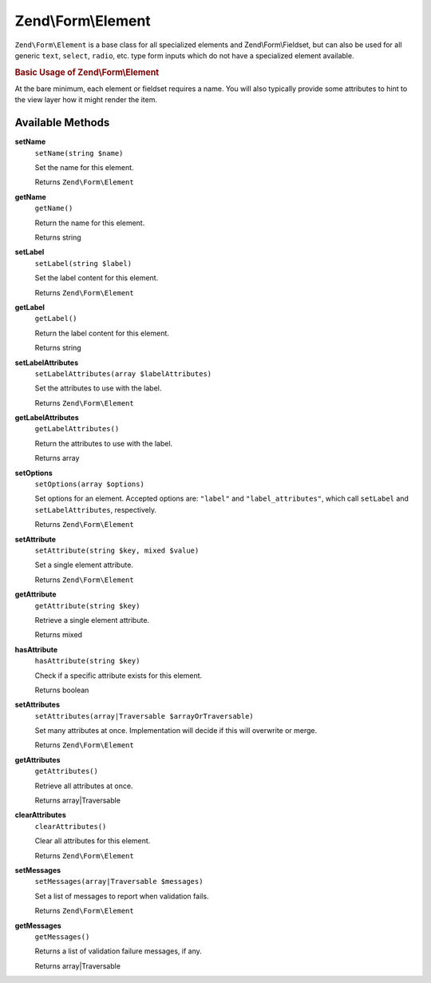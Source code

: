 .. _zend.form.element:

Zend\\Form\\Element
===================

``Zend\Form\Element`` is a base class for all specialized elements and Zend\\Form\\Fieldset, but can also be used
for all generic ``text``, ``select``, ``radio``, etc. type form inputs which do not have a specialized element
available.

.. _zend.form.element.usage:

.. rubric:: Basic Usage of Zend\\Form\\Element

At the bare minimum, each element or fieldset requires a name. You will also typically provide some attributes to
hint to the view layer how it might render the item.

.. code-block:: php
   :linenos:

   use Zend\Form\Element;
   use Zend\Form\Form;

   $username = new Element('username');
   $username
       ->setLabel('Username');
       ->setAttributes(array(
           'type'  => 'text',
           'class' => 'username',
           'size'  => '30',
       ));

   $password = new Element('password');
   $password
       ->setLabel('Password');
       ->setAttributes(array(
           'type'  => 'password',
           'size'  => '30',
       ));

   $form = new Form('my-form');
   $form
       ->add($username)
       ->add($password);

.. _zend.form.element.methods:

Available Methods
-----------------

.. _zend.form.element.methods.set-name:

**setName**
   ``setName(string $name)``

   Set the name for this element.

   Returns ``Zend\Form\Element``

.. _zend.form.element.methods.get-name:

**getName**
   ``getName()``

   Return the name for this element.

   Returns string

.. _zend.form.element.methods.set-label:

**setLabel**
   ``setLabel(string $label)``

   Set the label content for this element.

   Returns ``Zend\Form\Element``

.. _zend.form.element.methods.get-label:

**getLabel**
   ``getLabel()``

   Return the label content for this element.

   Returns string

.. _zend.form.element.methods.set-label-attributes:

**setLabelAttributes**
   ``setLabelAttributes(array $labelAttributes)``

   Set the attributes to use with the label.

   Returns ``Zend\Form\Element``

.. _zend.form.element.methods.get-label-attributes:

**getLabelAttributes**
   ``getLabelAttributes()``

   Return the attributes to use with the label.

   Returns array

.. _zend.form.element.methods.set-options:

**setOptions**
   ``setOptions(array $options)``

   Set options for an element. Accepted options are: ``"label"`` and ``"label_attributes"``, which call
   ``setLabel`` and ``setLabelAttributes``, respectively.

   Returns ``Zend\Form\Element``

.. _zend.form.element.methods.set-attribute:

**setAttribute**
   ``setAttribute(string $key, mixed $value)``

   Set a single element attribute.

   Returns ``Zend\Form\Element``

.. _zend.form.element.methods.get-attribute:

**getAttribute**
   ``getAttribute(string $key)``

   Retrieve a single element attribute.

   Returns mixed

.. _zend.form.element.methods.has-attribute:

**hasAttribute**
   ``hasAttribute(string $key)``

   Check if a specific attribute exists for this element.

   Returns boolean

.. _zend.form.element.methods.set-attributes:

**setAttributes**
   ``setAttributes(array|Traversable $arrayOrTraversable)``

   Set many attributes at once. Implementation will decide if this will overwrite or merge.

   Returns ``Zend\Form\Element``

.. _zend.form.element.methods.get-attributes:

**getAttributes**
   ``getAttributes()``

   Retrieve all attributes at once.

   Returns array|Traversable

.. _zend.form.element.methods.clear-attributes:

**clearAttributes**
   ``clearAttributes()``

   Clear all attributes for this element.

   Returns ``Zend\Form\Element``

.. _zend.form.element.methods.set-messages:

**setMessages**
   ``setMessages(array|Traversable $messages)``

   Set a list of messages to report when validation fails.

   Returns ``Zend\Form\Element``

.. _zend.form.element.methods.get-messages:

**getMessages**
   ``getMessages()``

   Returns a list of validation failure messages, if any.

   Returns array|Traversable


